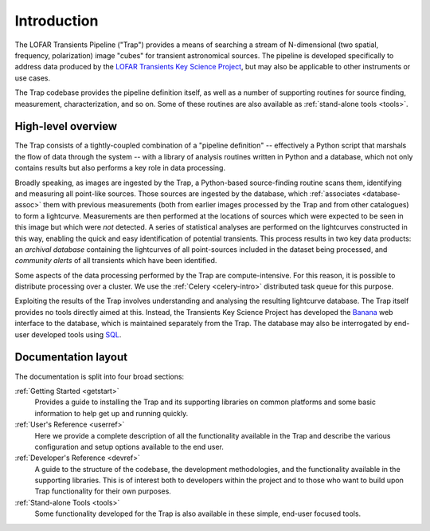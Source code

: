 .. _introduction:

++++++++++++
Introduction
++++++++++++

The LOFAR Transients Pipeline ("Trap") provides a means of searching a stream
of N-dimensional (two spatial, frequency, polarization) image "cubes" for
transient astronomical sources. The pipeline is developed specifically to
address data produced by the `LOFAR Transients Key Science Project
<http://www.transientskp.org>`_, but may also be applicable to other
instruments or use cases.

The Trap codebase provides the pipeline definition itself, as well as a number
of supporting routines for source finding, measurement, characterization, and
so on. Some of these routines are also available as :ref:`stand-alone tools
<tools>`.

.. _overview:

High-level overview
===================

The Trap consists of a tightly-coupled combination of a "pipeline definition"
-- effectively a Python script that marshals the flow of data through the
system -- with a library of analysis routines written in Python and a
database, which not only contains results but also performs a key role in data
processing.

Broadly speaking, as images are ingested by the Trap, a Python-based
source-finding routine scans them, identifying and measuring all point-like
sources. Those sources are ingested by the database, which :ref:`associates
<database-assoc>` them with previous measurements (both from earlier images
processed by the Trap and from other catalogues) to form a lightcurve.
Measurements are then performed at the locations of sources which were
expected to be seen in this image but which were *not* detected. A series of
statistical analyses are performed on the lightcurves constructed in this way,
enabling the quick and easy identification of potential transients. This
process results in two key data products: an *archival database* containing
the lightcurves of all point-sources included in the dataset being processed,
and *community alerts* of all transients which have been identified.

Some aspects of the data processing performed by the Trap are
compute-intensive. For this reason, it is possible to distribute processing
over a cluster. We use the :ref:`Celery <celery-intro>` distributed task queue for
this purpose.

Exploiting the results of the Trap involves understanding and analysing the
resulting lightcurve database. The Trap itself provides no tools directly
aimed at this. Instead, the Transients Key Science Project has developed the
`Banana <https://github.com/transientskp/banana>`_ web interface to the
database, which is maintained separately from the Trap. The database may also
be interrogated by end-user developed tools using `SQL
<https://en.wikipedia.org/wiki/SQL>`_.

Documentation layout
====================

The documentation is split into four broad sections:

:ref:`Getting Started <getstart>`
  Provides a guide to installing the Trap and its supporting libraries on
  common platforms and some basic information to help get up and running
  quickly.

:ref:`User's Reference <userref>`
  Here we provide a complete description of all the functionality available in
  the Trap and describe the various configuration and setup options available
  to the end user.

:ref:`Developer's Reference <devref>`
  A guide to the structure of the codebase, the development methodologies, and
  the functionality available in the supporting libraries. This is of interest
  both to developers within the project and to those who want to build upon
  Trap functionality for their own purposes.

:ref:`Stand-alone Tools <tools>`
  Some functionality developed for the Trap is also available in these simple,
  end-user focused tools.
